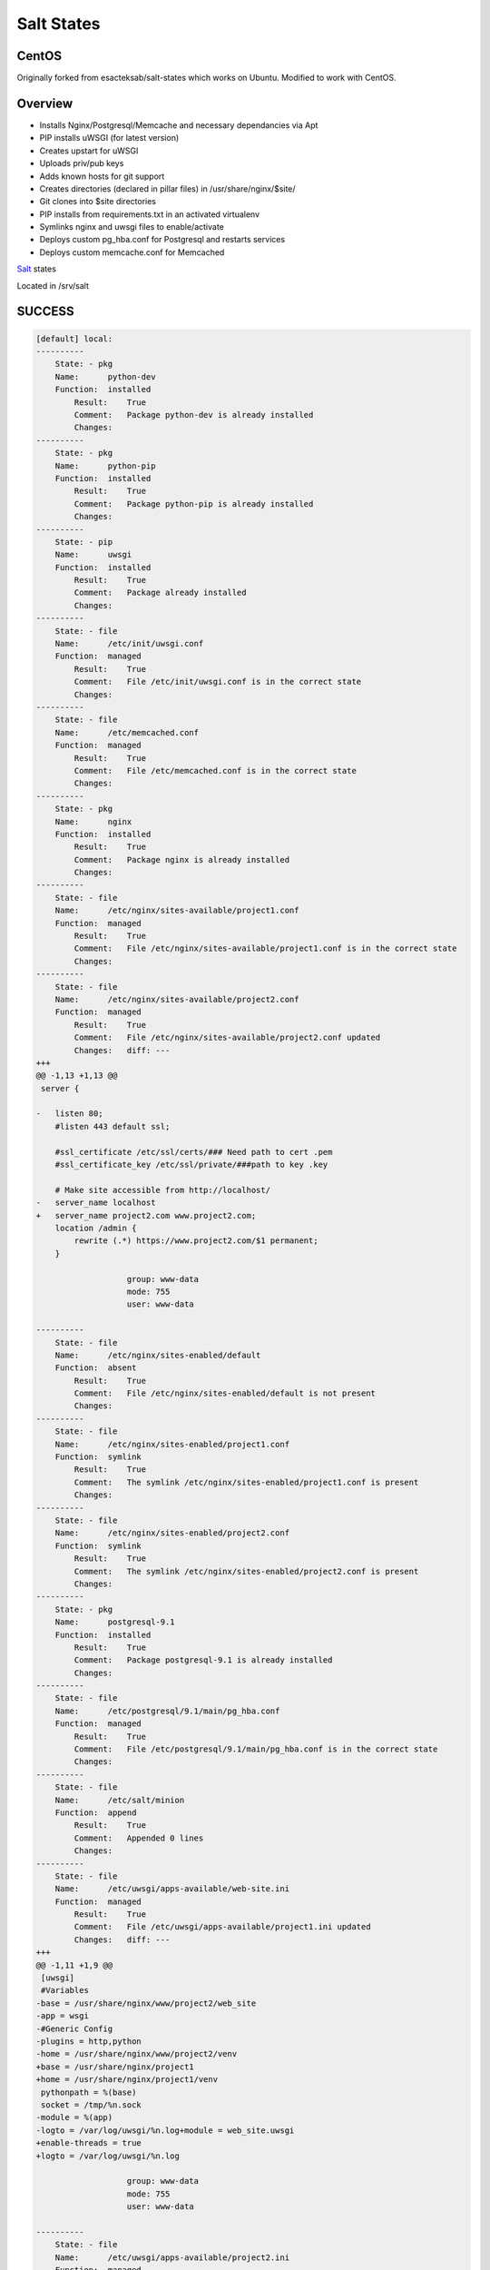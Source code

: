 Salt States
-----------

CentOS
======

Originally forked from  esacteksab/salt-states which works on Ubuntu. Modified to work with CentOS.


Overview
========

* Installs Nginx/Postgresql/Memcache and necessary dependancies via Apt
* PIP installs uWSGI (for latest version)
* Creates upstart for uWSGI
* Uploads priv/pub keys
* Adds known hosts for git support
* Creates directories (declared in pillar files) in /usr/share/nginx/$site/
* Git clones into $site directories
* PIP installs from requirements.txt in an activated virtualenv
* Symlinks nginx and uwsgi files to enable/activate
* Deploys custom pg_hba.conf for Postgresql and restarts services
* Deploys custom memcache.conf for Memcached



`Salt`_ states

Located in /srv/salt


.. _Salt: http://salt.readthedocs.org/en/latest/index.html



SUCCESS
=======

.. code:: shell

    [default] local:
    ----------
        State: - pkg
        Name:      python-dev
        Function:  installed
            Result:    True
            Comment:   Package python-dev is already installed
            Changes:
    ----------
        State: - pkg
        Name:      python-pip
        Function:  installed
            Result:    True
            Comment:   Package python-pip is already installed
            Changes:
    ----------
        State: - pip
        Name:      uwsgi
        Function:  installed
            Result:    True
            Comment:   Package already installed
            Changes:
    ----------
        State: - file
        Name:      /etc/init/uwsgi.conf
        Function:  managed
            Result:    True
            Comment:   File /etc/init/uwsgi.conf is in the correct state
            Changes:
    ----------
        State: - file
        Name:      /etc/memcached.conf
        Function:  managed
            Result:    True
            Comment:   File /etc/memcached.conf is in the correct state
            Changes:
    ----------
        State: - pkg
        Name:      nginx
        Function:  installed
            Result:    True
            Comment:   Package nginx is already installed
            Changes:
    ----------
        State: - file
        Name:      /etc/nginx/sites-available/project1.conf
        Function:  managed
            Result:    True
            Comment:   File /etc/nginx/sites-available/project1.conf is in the correct state
            Changes:
    ----------
        State: - file
        Name:      /etc/nginx/sites-available/project2.conf
        Function:  managed
            Result:    True
            Comment:   File /etc/nginx/sites-available/project2.conf updated
            Changes:   diff: ---
    +++
    @@ -1,13 +1,13 @@
     server {

    -   listen 80;
        #listen 443 default ssl;

        #ssl_certificate /etc/ssl/certs/### Need path to cert .pem
        #ssl_certificate_key /etc/ssl/private/###path to key .key

        # Make site accessible from http://localhost/
    -   server_name localhost
    +   server_name project2.com www.project2.com;
        location /admin {
            rewrite (.*) https://www.project2.com/$1 permanent;
        }

                       group: www-data
                       mode: 755
                       user: www-data

    ----------
        State: - file
        Name:      /etc/nginx/sites-enabled/default
        Function:  absent
            Result:    True
            Comment:   File /etc/nginx/sites-enabled/default is not present
            Changes:
    ----------
        State: - file
        Name:      /etc/nginx/sites-enabled/project1.conf
        Function:  symlink
            Result:    True
            Comment:   The symlink /etc/nginx/sites-enabled/project1.conf is present
            Changes:
    ----------
        State: - file
        Name:      /etc/nginx/sites-enabled/project2.conf
        Function:  symlink
            Result:    True
            Comment:   The symlink /etc/nginx/sites-enabled/project2.conf is present
            Changes:
    ----------
        State: - pkg
        Name:      postgresql-9.1
        Function:  installed
            Result:    True
            Comment:   Package postgresql-9.1 is already installed
            Changes:
    ----------
        State: - file
        Name:      /etc/postgresql/9.1/main/pg_hba.conf
        Function:  managed
            Result:    True
            Comment:   File /etc/postgresql/9.1/main/pg_hba.conf is in the correct state
            Changes:
    ----------
        State: - file
        Name:      /etc/salt/minion
        Function:  append
            Result:    True
            Comment:   Appended 0 lines
            Changes:
    ----------
        State: - file
        Name:      /etc/uwsgi/apps-available/web-site.ini
        Function:  managed
            Result:    True
            Comment:   File /etc/uwsgi/apps-available/project1.ini updated
            Changes:   diff: ---
    +++
    @@ -1,11 +1,9 @@
     [uwsgi]
     #Variables
    -base = /usr/share/nginx/www/project2/web_site
    -app = wsgi
    -#Generic Config
    -plugins = http,python
    -home = /usr/share/nginx/www/project2/venv
    +base = /usr/share/nginx/project1
    +home = /usr/share/nginx/project1/venv
     pythonpath = %(base)
     socket = /tmp/%n.sock
    -module = %(app)
    -logto = /var/log/uwsgi/%n.log+module = web_site.uwsgi
    +enable-threads = true
    +logto = /var/log/uwsgi/%n.log

                       group: www-data
                       mode: 755
                       user: www-data

    ----------
        State: - file
        Name:      /etc/uwsgi/apps-available/project2.ini
        Function:  managed
            Result:    True
            Comment:   File /etc/uwsgi/apps-available/project2.ini updated
            Changes:   diff: ---
    +++
    @@ -1,11 +1,9 @@
     [uwsgi]
     #Variables
    -base = /usr/share/nginx/www/project2/web_site
    -app = wsgi
    -#Generic Config
    -plugins = http,python
    -home = /usr/share/nginx/www/project2/venv
    +base = /usr/share/nginx/project2
    +home = /usr/share/nginx/project2/venv
     pythonpath = %(base)
     socket = /tmp/%n.sock
    -module = %(app)
    -logto = /var/log/uwsgi/%n.log+module = web_site.wsgi
    +enable-threads = true
    +logto = /var/log/uwsgi/%n.log

                       group: www-data
                       mode: 755
                       user: www-data

    ----------
        State: - file
        Name:      /etc/uwsgi/apps-enabled/project1.ini
        Function:  symlink
            Result:    True
            Comment:   The symlink /etc/uwsgi/apps-enabled/project1.ini is present
            Changes:
    ----------
        State: - file
        Name:      /etc/uwsgi/apps-enabled/project2.ini
        Function:  symlink
            Result:    True
            Comment:   The symlink /etc/uwsgi/apps-enabled/project2.ini is present
            Changes:
    ----------
        State: - file
        Name:      /root/.ssh/id_rsa.pub
        Function:  managed
            Result:    True
            Comment:   File /root/.ssh/id_rsa.pub updated
            Changes:   diff: New file
                       mode: 400

    ----------
        State: - file
        Name:      /root/.ssh/id_rsa
        Function:  managed
            Result:    True
            Comment:   File /root/.ssh/id_rsa updated
            Changes:   diff: New file
                       mode: 400

    ----------
        State: - file
        Name:      /root/.ssh/known_hosts
        Function:  managed
            Result:    True
            Comment:   File /root/.ssh/known_hosts updated
            Changes:   mode: 700

    ----------
        State: - file
        Name:      /usr/share/nginx/project2
        Function:  directory
            Result:    True
            Comment:   Directory /usr/share/nginx/project2 updated
            Changes:   group: www-data
                       user: www-data
                       mode: 755

    ----------
        State: - file
        Name:      /usr/share/nginx/project2/web_site/conf
        Function:  directory
            Result:    True
            Comment:   Directory /usr/share/nginx/project2/web_site/conf updated
            Changes:   group: www-data
                       /usr/share/nginx/project2/web_site/conf: New Dir
                       user: www-data

    ----------
        State: - file
        Name:      /usr/share/nginx/project1/web_site/conf/prod.py
        Function:  managed
            Result:    True
            Comment:   File /usr/share/nginx/project1/web_site/conf/prod.py updated
            Changes:   diff: New file

    ----------
        State: - file
        Name:      /usr/share/nginx/project1/web_site/conf
        Function:  directory
            Result:    True
            Comment:   Directory /usr/share/nginx/project1/web_site/conf updated
            Changes:   group: www-data
                       user: www-data
                       mode: 755

    ----------
        State: - file
        Name:      /usr/share/nginx/project1/web_site
        Function:  directory
            Result:    True
            Comment:   Directory /usr/share/nginx/project1/web_site updated
            Changes:   group: www-data
                       user: www-data

    ----------
        State: - file
        Name:      /usr/share/nginx/project1
        Function:  directory
            Result:    True
            Comment:   Directory /usr/share/nginx/project1 updated
            Changes:   group: root
                       user: root
                       mode: 755

    ----------
        State: - file
        Name:      /usr/share/nginx/project2/web_site/conf/prod.py
        Function:  managed
            Result:    True
            Comment:   File /usr/share/nginx/project2/web_site/conf/prod.py updated
            Changes:   diff: New file

    ----------
        State: - file
        Name:      /usr/share/nginx/project2/web_site
        Function:  directory
            Result:    True
            Comment:   Directory /usr/share/nginx/project2/web_site updated
            Changes:   group: www-data
                       mode: 755
                       user: www-data

    ----------
        State: - file
        Name:      /usr/share/nginx/project2/web_site/wsgi.py
        Function:  managed
            Result:    True
            Comment:   File /usr/share/nginx/project2/web_site/wsgi.py updated
            Changes:   diff: New file
                       group: www-data
                       mode: 755
                       user: www-data

    ----------
        State: - file
        Name:      /var/log/uwsgi/app
        Function:  directory
            Result:    True
            Comment:   Directory /var/log/uwsgi/app is in the correct state
            Changes:
    ----------
        State: - file
        Name:      /var/log/uwsgi/emperor.log
        Function:  managed
            Result:    True
            Comment:   File /var/log/uwsgi/emperor.log is in the correct state
            Changes:
    ----------
        State: - file
        Name:      /var/log/uwsgi
        Function:  directory
            Result:    True
            Comment:   Directory /var/log/uwsgi is in the correct state
            Changes:
    ----------
        State: - pkg
        Name:      git
        Function:  installed
            Result:    True
            Comment:   Package git is already installed
            Changes:
    ----------
        State: - ssh_known_hosts
        Name:      bitbucket.org
        Function:  present
            Result:    True
            Comment:   bitbucket.org already exists in .ssh/known_hosts
            Changes:
    ----------
        State: - git
        Name:      git@bitbucket.org:esacteksab/project1-ws-web.git
        Function:  latest
            Result:    True
            Comment:   Repository git@bitbucket.org:esacteksab/project1-ws-web.git cloned to /usr/share/nginx/project1/
            Changes:   new: git@bitbucket.org:esacteksab/project1-ws-web.git
                       revision: b16f131cbdd7bea6d1a29f29bf155dc3f9d1fa77

    ----------
        State: - git
        Name:      git@bitbucket.org:esacteksab/project2-web.git
        Function:  latest
            Result:    True
            Comment:   Repository git@bitbucket.org:esacteksab/project2-web.git cloned to /usr/share/nginx/project2/
            Changes:   new: git@bitbucket.org:esacteksab/project2-web.git
                       revision: b820485323c971ebee68dd97655d7b07fb559d7b

    ----------
        State: - pkg
        Name:      libjpeg62-dev
        Function:  installed
            Result:    True
            Comment:   Package libjpeg62-dev is already installed
            Changes:
    ----------
        State: - pkg
        Name:      memcached
        Function:  installed
            Result:    True
            Comment:   Package memcached is already installed
            Changes:
    ----------
        State: - pkg
        Name:      postgresql-9.1-dbg
        Function:  installed
            Result:    True
            Comment:   Package postgresql-9.1-dbg is already installed
            Changes:
    ----------
        State: - pkg
        Name:      postgresql-server-dev-9.1
        Function:  installed
            Result:    True
            Comment:   Package postgresql-server-dev-9.1 is already installed
            Changes:
    ----------
        State: - pkg
        Name:      python-memcache
        Function:  installed
            Result:    True
            Comment:   Package python-memcache is already installed
            Changes:
    ----------
        State: - pkg
        Name:      python-virtualenv
        Function:  installed
            Result:    True
            Comment:   Package python-virtualenv is already installed
            Changes:
    ----------
        State: - pkg
        Name:      python2.7-dev
        Function:  installed
            Result:    True
            Comment:   Package python2.7-dev is already installed
            Changes:
    ----------
        State: - service
        Name:      postgresql
        Function:  running
            Result:    True
            Comment:   The service postgresql is already running
            Changes:
    ----------
        State: - postgres_user
        Name:      project1
        Function:  present
            Result:    True
            Comment:   User project1 is already present
    [default]
            Changes:
    ----------
        State: - postgres_database
        Name:      project1db
        Function:  present
            Result:    True
            Comment:   Database project1db is already present
            Changes:
    ----------
        State: - postgres_user
        Name:      project2
        Function:  present
            Result:    True
            Comment:   User project2 is already present
            Changes:
    ----------
        State: - postgres_database
        Name:      project2db
        Function:  present
            Result:    True
            Comment:   Database project2db is already present
            Changes:
    ----------
        State: - service
        Name:      memcached
        Function:  running
            Result:    True
            Comment:   The service memcached is already running
            Changes:
    ----------
        State: - service
        Name:      nginx
        Function:  running
            Result:    True
            Comment:   Service nginx is already enabled, and is running
            Changes:
    ----------
        State: - service
        Name:      uwsgi
        Function:  running
            Result:    True
            Comment:   Service uwsgi is already enabled, and is in the desired state
            Changes:
    ----------
        State: - virtualenv
        Name:      /usr/share/nginx/project1/venv
        Function:  manage
            Result:    True
            Comment:   Created new virtualenv
            Changes:   new: Python 2.7.3
                       packages: {'new': ['python-memcached==1.48',
             'pytz==2012c',
             'django-thumbs==0.4',
             'metron==1.0',
             'South==0.7.6',
             'django-appconf==0.5',
             'django-crispy-forms==1.1.4',
             'pinax-theme-bootstrap==2.0.4',
             'django-floppyforms==1.0',
             'pinax-theme-bootstrap-account==1.0b2',
             'py-bcrypt==0.2',
             'django-user-accounts==1.0b1',
             'psycopg2==2.4.5',
             'pinax-utils==1.0b1.dev3',
             'Pillow==1.7.7',
             'Django==1.4.3',
             'django-forms-bootstrap==2.0.3.post1'],
     'old': ''}

    ----------
        State: - virtualenv
        Name:      /usr/share/nginx/project2/venv
        Function:  manage
            Result:    True
            Comment:   Created new virtualenv
            Changes:   new: Python 2.7.3
                       packages: {'new': ['python-memcached==1.48',
             'django-thumbs==0.4',
             'South==0.7.5',
             'django-crispy-forms==1.1.4',
             'py-bcrypt==0.2',
             'psycopg2==2.4.5',
             'Pillow==1.7.7',
             'django-robots==0.8.1',
             'Django==1.4.3'],
     'old': ''}
